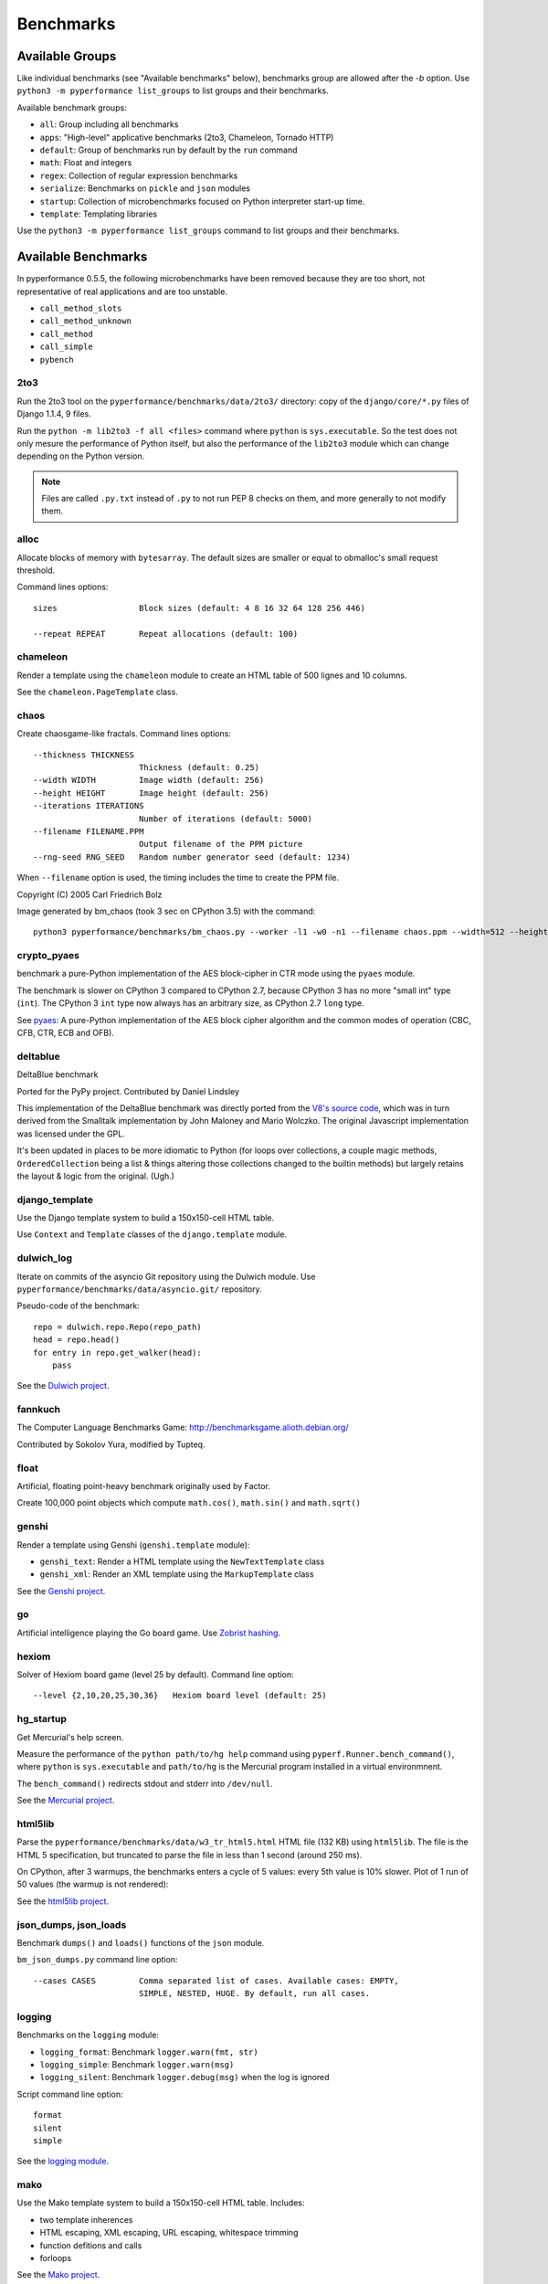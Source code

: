 ++++++++++
Benchmarks
++++++++++


Available Groups
================

Like individual benchmarks (see "Available benchmarks" below), benchmarks group
are allowed after the `-b` option. Use ``python3 -m pyperformance list_groups``
to list groups and their benchmarks.

Available benchmark groups:

* ``all``: Group including all benchmarks
* ``apps``: "High-level" applicative benchmarks (2to3, Chameleon, Tornado HTTP)
* ``default``: Group of benchmarks run by default by the ``run`` command
* ``math``: Float and integers
* ``regex``: Collection of regular expression benchmarks
* ``serialize``: Benchmarks on ``pickle`` and ``json`` modules
* ``startup``: Collection of microbenchmarks focused on Python interpreter
  start-up time.
* ``template``: Templating libraries

Use the ``python3 -m pyperformance list_groups`` command to list groups and their
benchmarks.

Available Benchmarks
====================

In pyperformance 0.5.5, the following microbenchmarks have been removed because
they are too short, not representative of real applications and are too
unstable.

- ``call_method_slots``
- ``call_method_unknown``
- ``call_method``
- ``call_simple``
- ``pybench``

2to3
----

Run the 2to3 tool on the ``pyperformance/benchmarks/data/2to3/`` directory: copy
of the ``django/core/*.py`` files of Django 1.1.4, 9 files.

Run the ``python -m lib2to3 -f all <files>`` command where ``python`` is
``sys.executable``. So the test does not only mesure the performance of Python
itself, but also the performance of the ``lib2to3`` module which can change
depending on the Python version.

.. note::
   Files are called ``.py.txt`` instead of ``.py`` to not run PEP 8 checks on
   them, and more generally to not modify them.

alloc
-----

Allocate blocks of memory with ``bytesarray``. The default sizes are smaller or
equal to obmalloc's small request threshold.

Command lines options::

  sizes                 Block sizes (default: 4 8 16 32 64 128 256 446)
  
  --repeat REPEAT       Repeat allocations (default: 100)


chameleon
---------

Render a template using the ``chameleon`` module to create an HTML table of 500
lignes and 10 columns.

See the ``chameleon.PageTemplate`` class.


chaos
-----

Create chaosgame-like fractals. Command lines options::

  --thickness THICKNESS
                        Thickness (default: 0.25)
  --width WIDTH         Image width (default: 256)
  --height HEIGHT       Image height (default: 256)
  --iterations ITERATIONS
                        Number of iterations (default: 5000)
  --filename FILENAME.PPM
                        Output filename of the PPM picture
  --rng-seed RNG_SEED   Random number generator seed (default: 1234)

When ``--filename`` option is used, the timing includes the time to create the
PPM file.

Copyright (C) 2005 Carl Friedrich Bolz

.. image:: images/bm_chaos.png
   :alt: Chaos game, bm_chaos benchmark

Image generated by bm_chaos (took 3 sec on CPython 3.5) with the command::

    python3 pyperformance/benchmarks/bm_chaos.py --worker -l1 -w0 -n1 --filename chaos.ppm --width=512 --height=512 --iterations 50000


crypto_pyaes
------------

benchmark a pure-Python implementation of the AES block-cipher in CTR mode
using the ``pyaes`` module.

The benchmark is slower on CPython 3 compared to CPython 2.7, because CPython 3
has no more "small int" type (``int``). The CPython 3 ``int`` type now always
has an arbitrary size, as CPython 2.7 ``long`` type.

See `pyaes <https://github.com/ricmoo/pyaes>`_: A pure-Python implementation of
the AES block cipher algorithm and the common modes of operation (CBC, CFB,
CTR, ECB and OFB).


deltablue
---------

DeltaBlue benchmark

Ported for the PyPy project. Contributed by Daniel Lindsley

This implementation of the DeltaBlue benchmark was directly ported from the
`V8's source code
<https://github.com/v8/v8/blob/master/benchmarks/deltablue.js>`_,
which was in turn derived from the Smalltalk implementation by John Maloney and
Mario Wolczko. The original Javascript implementation was licensed under the
GPL.

It's been updated in places to be more idiomatic to Python (for loops over
collections, a couple magic methods, ``OrderedCollection`` being a list &
things altering those collections changed to the builtin methods) but largely
retains the layout & logic from the original. (Ugh.)


django_template
---------------

Use the Django template system to build a 150x150-cell HTML table.

Use ``Context`` and ``Template`` classes of the ``django.template`` module.


dulwich_log
-----------

Iterate on commits of the asyncio Git repository using the Dulwich module.
Use ``pyperformance/benchmarks/data/asyncio.git/`` repository.

Pseudo-code of the benchmark::

    repo = dulwich.repo.Repo(repo_path)
    head = repo.head()
    for entry in repo.get_walker(head):
        pass

See the `Dulwich project <https://www.dulwich.io/>`_.


fannkuch
--------

The Computer Language Benchmarks Game:
http://benchmarksgame.alioth.debian.org/

Contributed by Sokolov Yura, modified by Tupteq.


float
-----

Artificial, floating point-heavy benchmark originally used by Factor.

Create 100,000 point objects which compute ``math.cos()``, ``math.sin()`` and
``math.sqrt()``

.. versionchanged:: 0.5.5
   Use ``__slots__`` on the Point class to focus the benchmark on float rather
   than testing performance of class attributes.


genshi
------

Render a template using Genshi (``genshi.template`` module):

* ``genshi_text``: Render a HTML template using the ``NewTextTemplate`` class
* ``genshi_xml``: Render an XML template using the ``MarkupTemplate`` class

See the `Genshi project <http://pythonhosted.org/Genshi/>`_.

go
--

Artificial intelligence playing the Go board game. Use `Zobrist hashing
<https://en.wikipedia.org/wiki/Zobrist_hashing>`_.


hexiom
------

Solver of Hexiom board game (level 25 by default). Command line option::

  --level {2,10,20,25,30,36}   Hexiom board level (default: 25)


hg_startup
----------

Get Mercurial's help screen.

Measure the performance of the ``python path/to/hg help`` command using
``pyperf.Runner.bench_command()``, where ``python`` is ``sys.executable`` and
``path/to/hg`` is the Mercurial program installed in a virtual environmnent.

The ``bench_command()`` redirects stdout and stderr into ``/dev/null``.

See the `Mercurial project <https://www.mercurial-scm.org/>`_.


html5lib
--------

Parse the ``pyperformance/benchmarks/data/w3_tr_html5.html`` HTML file (132 KB)
using ``html5lib``.  The file is the HTML 5 specification, but truncated to
parse the file in less than 1 second (around 250 ms).

On CPython, after 3 warmups, the benchmarks enters a cycle of 5 values:
every 5th value is 10% slower. Plot of 1 run of 50 values (the warmup is not
rendered):

.. image:: images/html5lib.png
   :alt: html5lib values

See the `html5lib project <https://html5lib.readthedocs.io/>`_.


json_dumps, json_loads
----------------------

Benchmark ``dumps()`` and ``loads()`` functions of the ``json`` module.

``bm_json_dumps.py`` command line option::

  --cases CASES         Comma separated list of cases. Available cases: EMPTY,
                        SIMPLE, NESTED, HUGE. By default, run all cases.


logging
-------

Benchmarks on the ``logging`` module:

* ``logging_format``: Benchmark ``logger.warn(fmt, str)``
* ``logging_simple``: Benchmark ``logger.warn(msg)``
* ``logging_silent``: Benchmark ``logger.debug(msg)`` when the log is
  ignored

Script command line option::

  format
  silent
  simple

See the `logging module <https://docs.python.org/dev/library/logging.html>`_.


mako
----

Use the Mako template system to build a 150x150-cell HTML table. Includes:

* two template inherences
* HTML escaping, XML escaping, URL escaping, whitespace trimming
* function defitions and calls
* forloops

See the `Mako project <http://docs.makotemplates.org/>`_.


mdp
---

Battle with damages and topological sorting of nodes in a graph.

See `Topological sorting <https://en.wikipedia.org/wiki/Topological_sorting>`_.


meteor_contest
--------------

Solver for Meteor Puzzle board.

Meteor Puzzle board:
http://benchmarksgame.alioth.debian.org/u32/meteor-description.html#meteor

The Computer Language Benchmarks Game:
http://benchmarksgame.alioth.debian.org/

Contributed by Daniel Nanz, 2008-08-21.


nbody
-----

N-body benchmark from the Computer Language Benchmarks Game.
Microbenchmark on floating point operations.

This is intended to support Unladen Swallow's perf.py. Accordingly, it has been
modified from the Shootout version:

- Accept standard Unladen Swallow benchmark options.
- Run report_energy()/advance() in a loop.
- Reimplement itertools.combinations() to work with older Python versions.

Pulled from:
http://benchmarksgame.alioth.debian.org/u64q/program.php?test=nbody&lang=python3&id=1

Contributed by Kevin Carson.
Modified by Tupteq, Fredrik Johansson, and Daniel Nanz.


python_startup, python_startup_nosite
-------------------------------------

* ``python_startup``: Measure the Python startup time, run ``python -c pass``
  where ``python`` is ``sys.executable``
* ``python_startup_nosite``: Measure the Python startup time without importing
  the ``site`` module, run ``python -S -c pass`` where ``python`` is
  ``sys.executable``

Run the benchmark with ``pyperf.Runner.bench_command()``.


nqueens
-------

Simple, brute-force N-Queens solver.

See `Eight queens puzzle <https://en.wikipedia.org/wiki/Eight_queens_puzzle>`_.


pathlib
-------

Test the performance of operations of the ``pathlib`` module of the standard
library.

This benchmark stresses the creation of small objects, globbing, and system
calls.

See the `documentation of the pathlib module
<https://docs.python.org/dev/library/pathlib.html>`_.


pickle
------

pickle benchmarks (serialize):

* ``pickle``: use the cPickle module to pickle a variety of datasets.
* ``pickle_dict``: microbenchmark; use the cPickle module to pickle a lot of dicts.
* ``pickle_list``: microbenchmark; use the cPickle module to pickle a lot of lists.
* ``pickle_pure_python``: use the pure-Python pickle module to pickle a
  variety of datasets.

unpickle benchmarks (deserialize):

* ``unpickle``: use the cPickle module to unnpickle a variety of datasets.
* ``unpickle_list``
* ``unpickle_pure_python``: use the pure-Python pickle module to unpickle a
  variety of datasets.


pidigits
--------

Calculating 2,000 digits of π.  This benchmark stresses big integer arithmetic.

Command line option::

  --digits DIGITS     Number of computed pi digits (default: 2000)

Adapted from code on:
http://benchmarksgame.alioth.debian.org/


pyflate
-------

Benchmark of a pure-Python bzip2 decompressor: decompress the
``pyperformance/benchmarks/data/interpreter.tar.bz2`` file in memory.

Copyright 2006--2007-01-21 Paul Sladen:
http://www.paul.sladen.org/projects/compression/

You may use and distribute this code under any DFSG-compatible
license (eg. BSD, GNU GPLv2).

Stand-alone pure-Python DEFLATE (gzip) and bzip2 decoder/decompressor.
This is probably most useful for research purposes/index building;  there
is certainly some room for improvement in the Huffman bit-matcher.

With the as-written implementation, there was a known bug in BWT
decoding to do with repeated strings.  This has been worked around;
see 'bwt_reverse()'.  Correct output is produced in all test cases
but ideally the problem would be found...


raytrace
--------

Simple raytracer.

Command line options::

  --width WIDTH             Image width (default: 100)
  --height HEIGHT           Image height (default: 100)
  --filename FILENAME.PPM   Output filename of the PPM picture

This file contains definitions for a simple raytracer.
Copyright Callum and Tony Garnock-Jones, 2008.

This file may be freely redistributed under the MIT license,
http://www.opensource.org/licenses/mit-license.php

From http://www.lshift.net/blog/2008/10/29/toy-raytracer-in-python

.. image:: images/bm_raytrace.jpg
   :alt: Pure Python raytracer

Image generated by the command (took 68.4 sec on CPython 3.5)::

    python3 pyperformance/benchmarks/bm_raytrace.py --worker --filename=raytrace.ppm  -l1 -w0 -n1 -v --width=800 --height=600


regex_compile
-------------

Stress the performance of Python's regex compiler, rather than the regex
execution speed.

Benchmark how quickly Python's regex implementation can compile regexes.

We bring in all the regexes used by the other regex benchmarks, capture them by
stubbing out the re module, then compile those regexes repeatedly. We muck with
the re module's caching to force it to recompile every regex we give it.


regex_dna
---------

regex DNA benchmark using "fasta" to generate the test case.

The Computer Language Benchmarks Game
http://benchmarksgame.alioth.debian.org/

regex-dna Python 3 #5 program:
contributed by Dominique Wahli
2to3
modified by Justin Peel

fasta Python 3 #3 program:
modified by Ian Osgood
modified again by Heinrich Acker
modified by Justin Peel
Modified by Christopher Sean Forgeron


regex_effbot
------------

Some of the original benchmarks used to tune mainline Python's current regex
engine.


regex_v8
--------

Python port of V8's regex benchmark.

Automatically generated on 2009-01-30.

This benchmark is generated by loading 50 of the most popular pages on the web
and logging all regexp operations performed.  Each operation is given a weight
that is calculated from an estimate of the popularity of the pages where it
occurs and the number of times it is executed while loading each page.  Finally
the literal letters in the data are encoded using ROT13 in a way that does not
affect how the regexps match their input.

Ported to Python for Unladen Swallow. The original JS version can be found at
https://github.com/v8/v8/blob/master/benchmarks/regexp.js, r1243.


richards
--------

The classic Python Richards benchmark.

Based on a Java version.

Based on original version written in BCPL by Dr Martin Richards in 1981 at
Cambridge University Computer Laboratory, England and a C++ version derived
from a Smalltalk version written by L Peter Deutsch.

Java version: Copyright (C) 1995 Sun Microsystems, Inc. Translation from C++,
Mario Wolczko Outer loop added by Alex Jacoby


scimark
-------

* ``scimark_sor``: `Successive over-relaxation (SOR)
  <https://en.wikipedia.org/wiki/Successive_over-relaxation>`_ benchmark
* ``scimark_sparse_mat_mult``: `sparse matrix
  <https://en.wikipedia.org/wiki/Sparse_matrix>`_ `multiplication
  <https://en.wikipedia.org/wiki/Matrix_multiplication_algorithm>`_ benchmark
* ``scimark_monte_carlo``: benchmark on the `Monte Carlo algorithm
  <https://en.wikipedia.org/wiki/Monte_Carlo_algorithm>`_ to compute the area
  of a disc
* ``scimark_lu``: `LU decomposition
  <https://en.wikipedia.org/wiki/LU_decomposition>`_ benchmark
* ``scimark_fft``: `Fast Fourier transform (FFT)
  <https://en.wikipedia.org/wiki/Fast_Fourier_transform>`_ benchmark


spectral_norm
-------------

MathWorld: "Hundred-Dollar, Hundred-Digit Challenge Problems", Challenge #3.
http://mathworld.wolfram.com/Hundred-DollarHundred-DigitChallengeProblems.html

The Computer Language Benchmarks Game
http://benchmarksgame.alioth.debian.org/u64q/spectralnorm-description.html#spectralnorm

Contributed by Sebastien Loisel. Fixed by Isaac Gouy. Sped up by Josh Goldfoot.
Dirtily sped up by Simon Descarpentries. Concurrency by Jason Stitt.


sqlalchemy_declarative, sqlalchemy_imperative
---------------------------------------------

* ``sqlalchemy_declarative``: SQLAlchemy Declarative benchmark using SQLite
* ``sqlalchemy_imperative``: SQLAlchemy Imperative benchmark using SQLite

See the `SQLAlchemy project <https://www.sqlalchemy.org/>`_.


sqlite_synth
------------

Benchmark Python aggregate for SQLite.

The goal of the benchmark (written for PyPy) is to test CFFI performance and
going back and forth between SQLite and Python a lot. Therefore the queries
themselves are really simple.

See the `SQLite project <https://www.sqlite.org/>`_ and the `Python sqlite3
module (stdlib) <https://docs.python.org/dev/library/sqlite3.html>`_.


sympy
-----

Benchmark on the ``sympy`` module:

* ``sympy_expand``: Benchmark ``sympy.expand()``
* ``sympy_integrate``: Benchmark ``sympy.integrate()``
* ``sympy_str``: Benchmark ``str(sympy.expand())``
* ``sympy_sum``: Benchmark ``sympy.summation()``

On CPython, some ``sympy_sum`` values are 5%-10% slower::

    $ python3 -m pyperf dump sympy_sum.json
    Run 1: 1 warmup, 50 values, 1 loop
    - warmup 1: 404 ms (+63%)
    - value 1: 244 ms
    - value 2: 245 ms
    - value 3: 258 ms <----
    - value 4: 245 ms
    - value 5: 245 ms
    - value 6: 279 ms (+12%) <----
    - value 7: 246 ms
    - value 8: 244 ms
    - value 9: 245 ms
    - value 10: 255 ms <----
    - value 11: 245 ms
    - value 12: 245 ms
    - value 13: 256 ms <----
    - value 14: 248 ms
    - value 15: 245 ms
    - value 16: 245 ms
    ...

Plot of 1 run of 50 values (the warmup is not rendered):

.. image:: images/sympy_sum.png
   :alt: sympy_sum values

See the `sympy project <http://www.sympy.org/>`_.


telco
-----

Telco Benchmark for measuring the performance of decimal calculations:

* http://speleotrove.com/decimal/telco.html
* http://speleotrove.com/decimal/telcoSpec.html

* A call type indicator, ``c``, is set from the bottom (least significant) bit
  of the duration (hence ``c`` is 0 or 1).
* A rate, ``r``, is determined from the call type. Those calls with ``c=0``
  have a low ``r``: ``0.0013``; the remainder (‘distance calls’) have a
  ‘premium’ ``r``: ``0.00894``. (The rates are, very roughly, in Euros or
  dollarates per second.)
* A price, ``p``, for the call is then calculated (``p=r*n``). This is rounded
  to exactly 2 fractional digits using round-half-even (Banker’s round to
  nearest).
* A basic tax, ``b``, is calculated: ``b=p*0.0675`` (6.75%). This is truncated
  to exactly 2 fractional digits (round-down), and the total basic tax variable
  is then incremented (``sumB=sumB+b``).
* For distance calls: a distance tax, ``d``, is calculated: ``d=p*0.0341``
  (3.41%). This is truncated to exactly 2 fractional digits (round-down), and
  then the total distance tax variable is incremented (``sumD=sumD+d``).
* The total price, ``t``, is calculated (``t=p+b``, and, if a distance call,
  ``t=t+d``).
* The total prices variable is incremented (``sumT=sumT+t``).
* The total price, ``t``, is converted to a string, ``s``.

The Python benchmark is implemented with the ``decimal`` module.

See the `Python decimal module (stdlib)
<https://docs.python.org/dev/library/decimal.html>`_.


tornado_http
------------

Benchmark HTTP server of the ``tornado`` module

See the `Tornado project <http://www.tornadoweb.org/>`_.


unpack_sequence
---------------

Microbenchmark for unpacking lists and tuples.

Pseudo-code::

    a, b, c, d, e, f, g, h, i, j = to_unpack

where ``to_unpack`` is ``tuple(range(10))`` or ``list(range(10))``.


xml_etree
---------

Benchmark the ``ElementTree`` API of the ``xml.etree`` module:

* ``xml_etree_generate``: Create an XML document
* ``xml_etree_iterparse``: Benchmark ``etree.iterparse()``
* ``xml_etree_parse``: Benchmark ``etree.parse()``
* ``xml_etree_process``: Process an XML document

See the `Python xml.etree.ElementTree module (stdlib)
<https://docs.python.org/dev/library/xml.etree.elementtree.html>`_.
